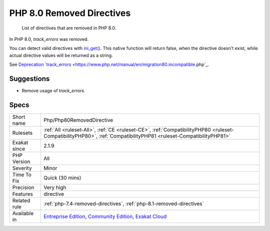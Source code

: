 .. _php-php80removeddirective:

.. _php-8.0-removed-directives:

PHP 8.0 Removed Directives
++++++++++++++++++++++++++

  List of directives that are removed in PHP 8.0.

In PHP 8.0, `track_errors` was removed. 

You can detect valid directives with `ini_get() <https://www.php.net/ini_get>`_. This native function will return false, when the directive doesn't exist, while actual directive values will be returned as a string. 

See `Deprecation `track_errors <https://www.php.net/manual/en/errorfunc.configuration.php#ini.track-errors>`_ <https://www.php.net/manual/en/migration80.incompatible.php`_.

Suggestions
___________

* Remove usage of `track_errors`.




Specs
_____

+--------------+-----------------------------------------------------------------------------------------------------------------------------------------------------------------------------------------+
| Short name   | Php/Php80RemovedDirective                                                                                                                                                               |
+--------------+-----------------------------------------------------------------------------------------------------------------------------------------------------------------------------------------+
| Rulesets     | :ref:`All <ruleset-All>`, :ref:`CE <ruleset-CE>`, :ref:`CompatibilityPHP80 <ruleset-CompatibilityPHP80>`, :ref:`CompatibilityPHP81 <ruleset-CompatibilityPHP81>`                        |
+--------------+-----------------------------------------------------------------------------------------------------------------------------------------------------------------------------------------+
| Exakat since | 2.1.9                                                                                                                                                                                   |
+--------------+-----------------------------------------------------------------------------------------------------------------------------------------------------------------------------------------+
| PHP Version  | All                                                                                                                                                                                     |
+--------------+-----------------------------------------------------------------------------------------------------------------------------------------------------------------------------------------+
| Severity     | Minor                                                                                                                                                                                   |
+--------------+-----------------------------------------------------------------------------------------------------------------------------------------------------------------------------------------+
| Time To Fix  | Quick (30 mins)                                                                                                                                                                         |
+--------------+-----------------------------------------------------------------------------------------------------------------------------------------------------------------------------------------+
| Precision    | Very high                                                                                                                                                                               |
+--------------+-----------------------------------------------------------------------------------------------------------------------------------------------------------------------------------------+
| Features     | directive                                                                                                                                                                               |
+--------------+-----------------------------------------------------------------------------------------------------------------------------------------------------------------------------------------+
| Related rule | :ref:`php-7.4-removed-directives`, :ref:`php-8.1-removed-directives`                                                                                                                    |
+--------------+-----------------------------------------------------------------------------------------------------------------------------------------------------------------------------------------+
| Available in | `Entreprise Edition <https://www.exakat.io/entreprise-edition>`_, `Community Edition <https://www.exakat.io/community-edition>`_, `Exakat Cloud <https://www.exakat.io/exakat-cloud/>`_ |
+--------------+-----------------------------------------------------------------------------------------------------------------------------------------------------------------------------------------+


